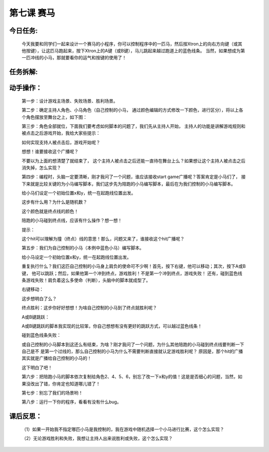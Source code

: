 第七课 赛马
==============

今日任务:  
""""""""""""

    今天我要和同学们一起来设计一个赛马的小程序，你可以控制程序中的一匹马，然后按Xtron上的向右方向键（或其他按键），让这匹马跑起来，按下Xtron上的A键（或B键），马儿跳起来越过跑道上的蓝色线条。
    当然，如果想成为第一匹冲线的小马，那就要看你的运气和按键的使用了！

任务拆解:
""""""""""""

    .. image:: images/SM1.png
       :width: 500

动手操作：
""""""""""""

    第一步：设计游戏主场景、失败场景、胜利场景。

    .. image:: images/SM2.png
       :width: 500

    .. image:: images/SM3.png
       :width: 500

    .. image:: images/SM4.png
       :width: 500

    .. image:: images/SM5.png
       :width: 200

    第二步：确定主持人角色、小马角色（自己控制的小马，
    通过颜色编辑的方式修改一下颜色，进行区分），将以上各个角色摆放至舞台之上，如下图：

    .. image:: images/SM6.png
       :width: 500

    .. image:: images/SM7.png
       :width: 500

    第三步：角色全部就位，下面我们要考虑如何脚本的问题了，我们先从主持人开始，
    主持人的功能是讲解游戏规则和被点击之后游戏开始，我给大家些提示：

    .. image:: images/SM8.png
       :width: 140

    如何实现支持人被点击后，游戏开始呢？

    .. image:: images/SM9.png
       :width: 80

    想想！谁要接收这个广播呢？

    不要以为上面的想清楚了就结束了，
    这个主持人被点击之后还能一直待在舞台上么？如果想让这个主持人被点击之后消失掉，怎么实现？

    .. image:: images/SM10.png
       :width: 100

    第四步：编程时，头脑一定要清晰，刚才我问了一个问题，谁应该接收start game广播呢？答案肯定是小马们了，
    接下来就是比较关键的为小马编写脚本，我们这步先为陪跑的小马编写脚本，最后在为我们控制的小马编写脚本。

    .. image:: images/SM11.png
       :width: 200

    给小马们设定一个初始位置x和y，统一在起跑线位置出发。

    .. image:: images/SM12.png
       :width: 300

    这步有什么用？为什么是随机数？

    .. image:: images/SM13.png
       :width: 250

    这个颜色就是终点线的颜色！

    .. image:: images/SM14.png
       :width: 400

    陪跑的小马碰到终点线，应该有什么操作？想一想！

    提示：

    .. image:: images/SM15.png
       :width: 100

    这个hit可以理解为撞（终点）线的意思！那么，问题又来了，谁接收这个hit广播呢？

    第五步：我们为自己控制的小马（本例中蓝色小马）编写脚本。

    .. image:: images/SM11.png
       :width: 200

    给小马设定一个初始位置x和y，统一在起跑线位置出发。

    .. image:: images/SM12.png
       :width: 300

    重复执行什么？我们这匹自己控制的小马身上肩负的使命可不少啊！首先，按下右键，他可以移动；其次，按下A或B键，
    他可以跳跃；然后，如果他第一个冲到终点，游戏胜利！不是第一个冲到终点，游戏失败！
    还有，碰到蓝色线条游戏失败！肩负着这么多使命（判断），头脑中的脚本就成型了。

    右键移动：

    .. image:: images/SM17.png
       :width: 250

    这步想明白了么？

    .. image:: images/SM18.png
       :width: 300

    终点胜利：这步你好好想想！为啥自己控制的小马到了终点就胜利呢？

    .. image:: images/SM19.png
       :width: 230

    A或B键跳跃：

    .. image:: images/SM20.png
       :width: 220

    .. image:: images/SM21.png
       :width: 220

    A或B键跳跃的脚本我实现的比较笨，你自己想想有没有更好的跳跃方式，可以越过蓝色线条！

    碰到蓝色线条失败：

    .. image:: images/SM22.png
       :width: 200

    或自己控制的小马脚本到这还么有结束，为啥？刚才我问了一个问题，为什么其他陪跑的小马碰到终点线要判断一下自己是不
    是第一个过线的，那么自己控制的小马为什么不需要判断直接就认定游戏胜利呢？
    原因是，那个hit的广播其实就是广播给自己控制的小马的！

    .. image:: images/SM23.png
       :width: 140

    这下明白了吧！

    第六步：把陪跑小马的脚本依次复制给角色2、4、5、6，别忘了改一下x和y的值！这是是否细心的问题，当然，如果没改出了错，你肯定也知道哪儿错了！

    第七步：别忘了我们的场景哟！

    .. image:: images/SM24.png
       :width: 400

    第八步：运行一下你的程序，看看有没有什么bug。

课后反思：
""""""""""""

    （1）如果一开始我不指定哪匹小马是我控制的，我在游戏中随机选择一个小马进行比赛，这个怎么实现？

    （2）无论游戏胜利和失败，我想让主持人出来说胜利或失败，这个怎么实现？












